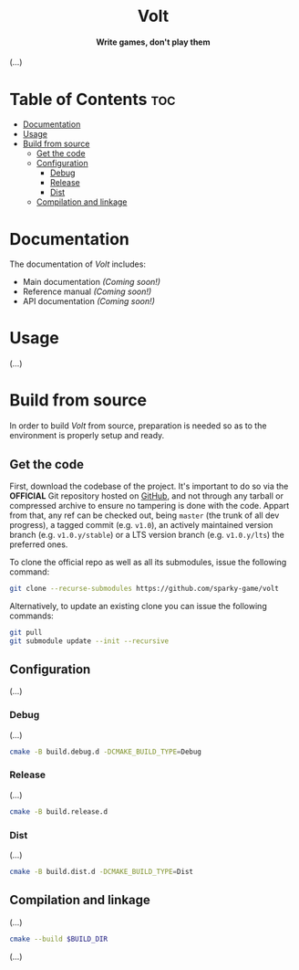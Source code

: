 #+AUTHOR: Wasym A. Alonso

# Logo & Title
#+begin_html
<h1 align="center">
<img src="assets/logo.png" alt="Volt Logo">
<br/>
Volt
</h1>
#+end_html

# Subtitle
#+begin_html
<h4 align="center">
Write games, don't play them
</h4>
#+end_html

# Repository marketing badges
#+begin_html
<p align="center">
<a href="https://www.buymeacoffee.com/iwas.coder">
<img src="https://cdn.buymeacoffee.com/buttons/default-yellow.png" alt="Buy Me A Coffee" height=41>
</a>
</p>
#+end_html

# Repository info badges
#+begin_html
<p align="center">
<img src="https://img.shields.io/badge/C++-20-blue" alt="C++ Standard">
<img src="https://img.shields.io/github/repo-size/sparky-game/skap-cpp?color=blue" alt="Size">
<img src="https://img.shields.io/github/v/tag/sparky-game/skap-cpp?color=blue" alt="Release">
<img src="https://img.shields.io/badge/speed-%F0%9F%94%A5blazing-blue" alt="Blazing Speed">
</p>
#+end_html

(...)

* Table of Contents :toc:
- [[#documentation][Documentation]]
- [[#usage][Usage]]
- [[#build-from-source][Build from source]]
  - [[#get-the-code][Get the code]]
  - [[#configuration][Configuration]]
    - [[#debug][Debug]]
    - [[#release][Release]]
    - [[#dist][Dist]]
  - [[#compilation-and-linkage][Compilation and linkage]]

* Documentation

The documentation of /Volt/ includes:

- Main documentation /(Coming soon!)/
- Reference manual /(Coming soon!)/
- API documentation /(Coming soon!)/

* Usage

(...)

* Build from source

In order to build /Volt/ from source, preparation is needed so as to the environment is properly setup and ready.

** Get the code

First, download the codebase of the project. It's important to do so via the *OFFICIAL* Git repository hosted on [[https://github.com/sparky-game/volt][GitHub]], and not through any tarball or compressed archive to ensure no tampering is done with the code. Appart from that, any ref can be checked out, being ~master~ (the trunk of all dev progress), a tagged commit (e.g. ~v1.0~), an actively maintained version branch (e.g. ~v1.0.y/stable~) or a LTS version branch (e.g. ~v1.0.y/lts~) the preferred ones.

To clone the official repo as well as all its submodules, issue the following command:

#+begin_src sh
git clone --recurse-submodules https://github.com/sparky-game/volt
#+end_src

Alternatively, to update an existing clone you can issue the following commands:

#+begin_src sh
git pull
git submodule update --init --recursive
#+end_src

** Configuration

(...)

*** Debug

(...)

#+begin_src sh
cmake -B build.debug.d -DCMAKE_BUILD_TYPE=Debug
#+end_src

*** Release

(...)

#+begin_src sh
cmake -B build.release.d
#+end_src

*** Dist

(...)

#+begin_src sh
cmake -B build.dist.d -DCMAKE_BUILD_TYPE=Dist
#+end_src

** Compilation and linkage

(...)

#+begin_src sh
cmake --build $BUILD_DIR
#+end_src

(...)

